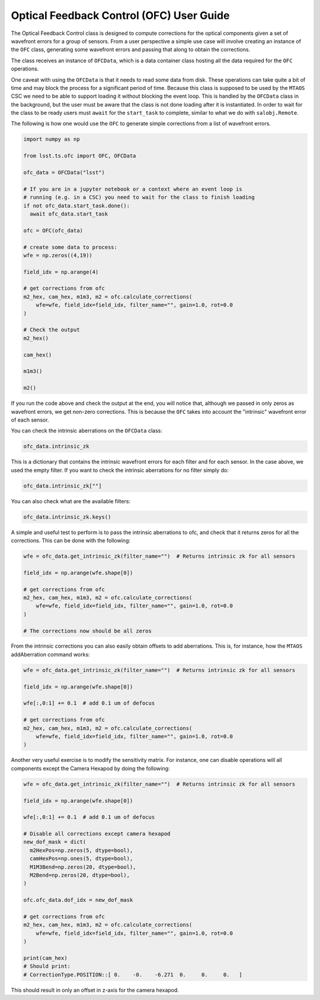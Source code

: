 .. _user_guide:

#########################################
Optical Feedback Control (OFC) User Guide
#########################################

.. image:: https://img.shields.io/badge/GitHub-ts_ofc-green.svg
    :target: https://github.com/lsst-ts/ts_ofc
.. image:: https://img.shields.io/badge/Jenkins-ts_ofc-green.svg
    :target: https://tssw-ci.lsst.org/job/LSST_Telescope-and-Site/job/ts_ofc/
.. image:: https://img.shields.io/badge/Jira-ts_ofc-green.svg
    :target: https://jira.lsstcorp.org/issues/?jql=labels+%3D+ts_ofc

The Optical Feedback Control class is designed to compute corrections for the optical components given a set of wavefront errors for a group of sensors.
From a user perspective a simple use case will involve creating an instance of the ``OFC`` class, generating some wavefront errors and passing that along to obtain the corrections.

The class receives an instance of ``OFCData``, which is a data container class hosting all the data required for the ``OFC`` operations.

One caveat with using the ``OFCData`` is that it needs to read some data from disk.
These operations can take quite a bit of time and may block the process for a significant period of time.
Because this class is supposed to be used by the ``MTAOS`` CSC we need to be able to support loading it
without blocking the event loop.
This is handled by the ``OFCData`` class in the background, but the user must be aware that the class is not done loading after it is instantiated.
In order to wait for the class to be ready users must ``await`` for the ``start_task`` to complete, similar to what we do with ``salobj.Remote``.

The following is how one would use the ``OFC`` to generate simple corrections from a list of wavefront errors.

.. code-block:: python

  import numpy as np

  from lsst.ts.ofc import OFC, OFCData

  ofc_data = OFCData("lsst")

  # If you are in a jupyter notebook or a context where an event loop is
  # running (e.g. in a CSC) you need to wait for the class to finish loading
  if not ofc_data.start_task.done():
    await ofc_data.start_task

  ofc = OFC(ofc_data)

  # create some data to process:
  wfe = np.zeros((4,19))

  field_idx = np.arange(4)

  # get corrections from ofc
  m2_hex, cam_hex, m1m3, m2 = ofc.calculate_corrections(
      wfe=wfe, field_idx=field_idx, filter_name="", gain=1.0, rot=0.0
  )

  # Check the output
  m2_hex()

  cam_hex()

  m1m3()

  m2()

If you run the code above and check the output at the end, you will notice that, although we passed in only zeros as wavefront errors, we get non-zero corrections.
This is because the ``OFC`` takes into account the "intrinsic" wavefront error of each sensor.

You can check the intrinsic aberrations on the ``OFCData`` class:

.. code-block:: python

  ofc_data.intrinsic_zk

This is a dictionary that contains the intrinsic wavefront errors for each filter and for each sensor.
In the case above, we used the empty filter.
If you want to check the intrinsic aberrations for no filter simply do:

.. code-block:: python

  ofc_data.intrinsic_zk[""]

You can also check what are the available filters:

.. code-block:: python

  ofc_data.intrinsic_zk.keys()


A simple and useful test to perform is to pass the intrinsic aberrations to ofc, and check that it returns zeros for all the corrections.
This can be done with the following:

.. code-block:: python

  wfe = ofc_data.get_intrinsic_zk(filter_name="")  # Returns intrinsic zk for all sensors

  field_idx = np.arange(wfe.shape[0])

  # get corrections from ofc
  m2_hex, cam_hex, m1m3, m2 = ofc.calculate_corrections(
      wfe=wfe, field_idx=field_idx, filter_name="", gain=1.0, rot=0.0
  )

  # The corrections now should be all zeros

From the intrinsic corrections you can also easily obtain offsets to add aberrations.
This is, for instance, how the ``MTAOS`` addAberration command works:

.. code-block:: python

  wfe = ofc_data.get_intrinsic_zk(filter_name="")  # Returns intrinsic zk for all sensors

  field_idx = np.arange(wfe.shape[0])

  wfe[:,0:1] += 0.1  # add 0.1 um of defocus

  # get corrections from ofc
  m2_hex, cam_hex, m1m3, m2 = ofc.calculate_corrections(
      wfe=wfe, field_idx=field_idx, filter_name="", gain=1.0, rot=0.0
  )

Another very useful exercise is to modify the sensitivity matrix.
For instance, one can disable operations will all components except the Camera Hexapod by doing the following:

.. code-block:: python

  wfe = ofc_data.get_intrinsic_zk(filter_name="")  # Returns intrinsic zk for all sensors

  field_idx = np.arange(wfe.shape[0])

  wfe[:,0:1] += 0.1  # add 0.1 um of defocus

  # Disable all corrections except camera hexapod
  new_dof_mask = dict(
    m2HexPos=np.zeros(5, dtype=bool),
    camHexPos=np.ones(5, dtype=bool),
    M1M3Bend=np.zeros(20, dtype=bool),
    M2Bend=np.zeros(20, dtype=bool),
  )

  ofc.ofc_data.dof_idx = new_dof_mask

  # get corrections from ofc
  m2_hex, cam_hex, m1m3, m2 = ofc.calculate_corrections(
      wfe=wfe, field_idx=field_idx, filter_name="", gain=1.0, rot=0.0
  )

  print(cam_hex)
  # Should print:
  # CorrectionType.POSITION::[ 0.    -0.    -6.271  0.     0.     0.   ]

This should result in only an offset in z-axis for the camera hexapod.
